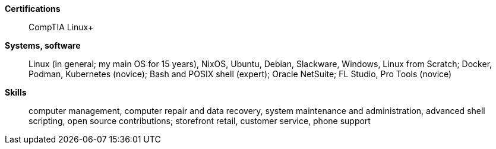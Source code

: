 **Certifications**:: CompTIA Linux+
**Systems, software**:: Linux (in general; my main OS for 15 years), NixOS,
Ubuntu, Debian, Slackware, Windows, Linux from Scratch; Docker, Podman,
Kubernetes (novice); Bash and POSIX shell (expert); Oracle NetSuite;
FL Studio, Pro Tools (novice)
**Skills**:: computer management, computer repair and data recovery, system
maintenance and administration, advanced shell scripting, open source
contributions; storefront retail, customer service, phone support
